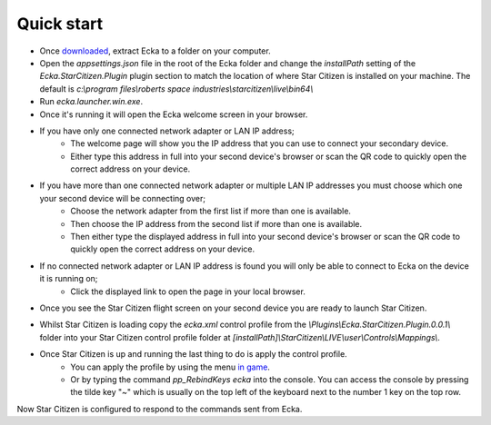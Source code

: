 Quick start
===========

* Once `downloaded <http://ecka.imbick.com/download>`_, extract Ecka to a folder on your computer.
* Open the `appsettings.json` file in the root of the Ecka folder and change the `installPath` setting of the `Ecka.StarCitizen.Plugin` plugin section to match the location of where Star Citizen is installed on your machine. The default is `c:\\program files\\roberts space industries\\starcitizen\\live\\bin64\\`
* Run `ecka.launcher.win.exe`.
* Once it's running it will open the Ecka welcome screen in your browser.

.. figure:: http://ecka.imbick.com/img/welcome.png
    :width: 200px
    :align: center
    :height: 100px
    :alt: Ecka welcome screen
    Ecka welcome screen

* If you have only one connected network adapter or LAN IP address;
   * The welcome page will show you the IP address that you can use to connect your secondary device.
   * Either type this address in full into your second device's browser or scan the QR code to quickly open the correct address on your device.
* If you have more than one connected network adapter or multiple LAN IP addresses you must choose which one your second device will be connecting over;
   * Choose the network adapter from the first list if more than one is available.
   * Then choose the IP address from the second list if more than one is available.
   * Then either type the displayed address in full into your second device's browser or scan the QR code to quickly open the correct address on your device.
* If no connected network adapter or LAN IP address is found you will only be able to connect to Ecka on the device it is running on;
   * Click the displayed link to open the page in your local browser.
* Once you see the Star Citizen flight screen on your second device you are ready to launch Star Citizen.

.. figure:: http://ecka.imbick.com/img/flight-screen-v1.png
    :width: 200px
    :align: center
    :height: 100px
    :alt: Ecka flight screen
    Ecka flight screen

* Whilst Star Citizen is loading copy the `ecka.xml` control profile from the `\\Plugins\\Ecka.StarCitizen.Plugin.0.0.1\\` folder into your Star Citizen control profile folder at `[installPath]\\StarCitizen\\LIVE\\user\\Controls\\Mappings\\`.
* Once Star Citizen is up and running the last thing to do is apply the control profile.
   * You can apply the profile by using the menu `in game <https://support.robertsspaceindustries.com/hc/en-us/articles/360000183328-Create-export-and-import-custom-profiles>`_.
   * Or by typing the command `pp_RebindKeys ecka` into the console. You can access the console by pressing the tilde key "`~`" which is usually on the top left of the keyboard next to the number 1 key on the top row.
Now Star Citizen is configured to respond to the commands sent from Ecka.


.. welcome screen image
.. example IP address
.. example qr code
.. star citizen flight screen

.. Once :doc:`installed </user-guide/installing>`, you can launch Ecka from the ``ecka.exe`` in the extracted folder. This will start Ecka and place an icon in the notification area.

.. When running you can right-click the icon to access the context menu. From here you can select commands that will interact with Ecka.

.. Stopping Ecka
.. =============
.. If you want to close the Ecka application you can choose ``Close`` from the context menu. This will instruct Ecka to begin closing down.
.. You can also close Ecka by using the :doc:`stop operation </api/service/GET-stop>` via the API.